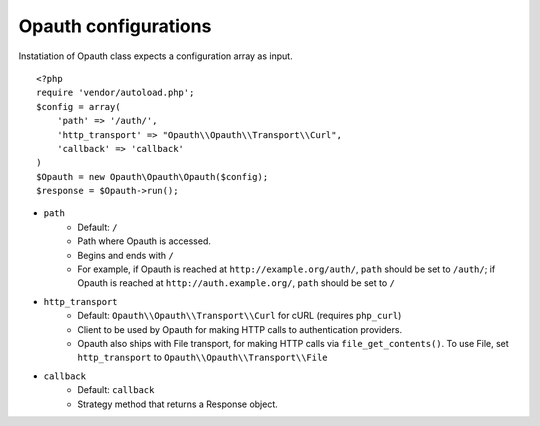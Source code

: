 Opauth configurations
=====================

Instatiation of Opauth class expects a configuration array as input.

::

    <?php
    require 'vendor/autoload.php';
    $config = array(
        'path' => '/auth/',
        'http_transport' => "Opauth\\Opauth\\Transport\\Curl",
        'callback' => 'callback'
    )
    $Opauth = new Opauth\Opauth\Opauth($config);
    $response = $Opauth->run();

- ``path``
    - Default: ``/``
    - Path where Opauth is accessed.
    - Begins and ends with ``/``
    - For example, if Opauth is reached at ``http://example.org/auth/``, ``path`` should be set to ``/auth/``; if Opauth is reached at ``http://auth.example.org/``, ``path`` should be set to ``/``

- ``http_transport``
    - Default: ``Opauth\\Opauth\\Transport\\Curl`` for cURL (requires ``php_curl``)
    - Client to be used by Opauth for making HTTP calls to authentication providers.
    - Opauth also ships with File transport, for making HTTP calls via ``file_get_contents()``. To use File, set ``http_transport`` to ``Opauth\\Opauth\\Transport\\File``

- ``callback``
    - Default: ``callback``
    - Strategy method that returns a Response object.
